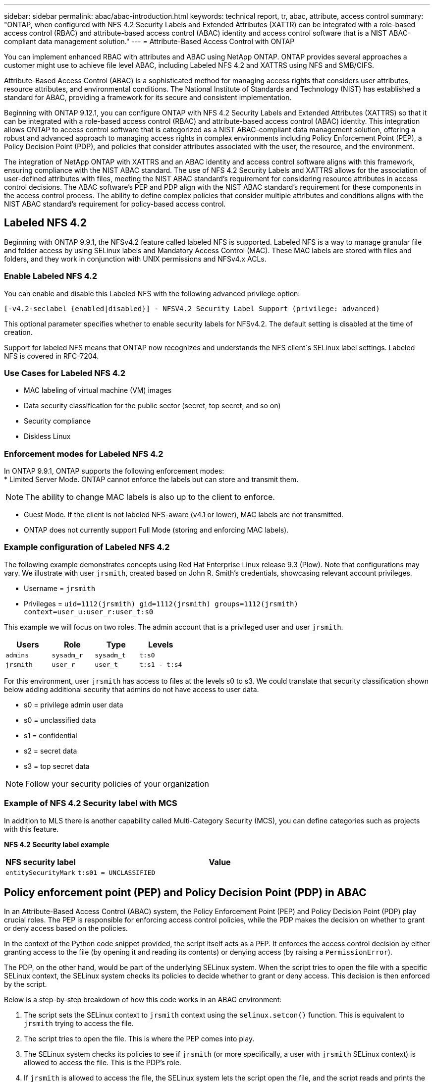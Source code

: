 ---
sidebar: sidebar
permalink: abac/abac-introduction.html
keywords: technical report, tr, abac, attribute, access control
summary: "ONTAP, when configured with NFS 4.2 Security Labels and Extended Attributes (XATTR) can be integrated with a role-based access control (RBAC) and attribute-based access control (ABAC) identity and access control software that is a NIST ABAC-compliant data management solution."
---
= Attribute-Based Access Control with ONTAP

:hardbreaks:
:nofooter:
:icons: font
:linkattrs:
:imagesdir: ../media

[.lead]
You can implement enhanced RBAC with attributes and ABAC using NetApp ONTAP. ONTAP provides several approaches a customer might use to achieve file level ABAC, including Labeled NFS 4.2 and XATTRS using NFS and SMB/CIFS. 

Attribute-Based Access Control (ABAC) is a sophisticated method for managing access rights that considers user attributes, resource attributes, and environmental conditions. The National Institute of Standards and Technology (NIST) has established a standard for ABAC, providing a framework for its secure and consistent implementation. 

Beginning with ONTAP 9.12.1, you can configure ONTAP with NFS 4.2 Security Labels and Extended Attributes (XATTRS) so that it can be integrated with a role-based access control (RBAC) and attribute-based access control (ABAC) identity. This integration allows ONTAP to access control software that is categorized as a NIST ABAC-compliant data management solution, offering a robust and advanced approach to managing access rights in complex environments including Policy Enforcement Point (PEP), a Policy Decision Point (PDP), and policies that consider attributes associated with the user, the resource, and the environment. 

The integration of NetApp ONTAP with XATTRS and an ABAC identity and access control software aligns with this framework, ensuring compliance with the NIST ABAC standard. The use of NFS 4.2 Security Labels and XATTRS allows for the association of user-defined attributes with files, meeting the NIST ABAC standard's requirement for considering resource attributes in access control decisions. The ABAC software's PEP and PDP align with the NIST ABAC standard's requirement for these components in the access control process. The ability to define complex policies that consider multiple attributes and conditions aligns with the NIST ABAC standard's requirement for policy-based access control.

== Labeled NFS 4.2
Beginning with ONTAP 9.9.1, the NFSv4.2 feature called labeled NFS is supported. Labeled NFS is a way to manage granular file and folder access by using SELinux labels and Mandatory Access Control (MAC). These MAC labels are stored with files and folders, and they work in conjunction with UNIX permissions and NFSv4.x ACLs. 

=== Enable Labeled NFS 4.2
You can enable and disable this Labeled NFS with the following advanced privilege option:

----
[-v4.2-seclabel {enabled|disabled}] - NFSV4.2 Security Label Support (privilege: advanced)
----

This optional parameter specifies whether to enable security labels for NFSv4.2. The default setting is disabled at the time of creation.

Support for labeled NFS means that ONTAP now recognizes and understands the NFS client`s SELinux label settings. Labeled NFS is covered in RFC-7204.

=== Use Cases for Labeled NFS 4.2

* MAC labeling of virtual machine (VM) images
* Data security classification for the public sector (secret, top secret, and so on)
* Security compliance
* Diskless Linux

=== Enforcement modes for Labeled NFS 4.2

In ONTAP 9.9.1, ONTAP supports the following enforcement modes:
* Limited Server Mode. ONTAP cannot enforce the labels but can store and transmit them.

[NOTE]
The ability to change MAC labels is also up to the client to enforce.

* Guest Mode. If the client is not labeled NFS-aware (v4.1 or lower), MAC labels are not transmitted.
* ONTAP does not currently support Full Mode (storing and enforcing MAC labels).

=== Example configuration of Labeled NFS 4.2
The following example demonstrates concepts using Red Hat Enterprise Linux release 9.3 (Plow). Note that configurations may vary. We illustrate with user `jrsmith`, created based on John R. Smith's credentials, showcasing relevant account privileges.

* Username = `jrsmith`
* Privileges = `uid=1112(jrsmith) gid=1112(jrsmith) groups=1112(jrsmith) context=user_u:user_r:user_t:s0`

This example we will focus on two roles. The admin account that is a privileged user and user `jrsmith`.

[width="100%",cols="26%a,24%a,25%a,25%a",options="header",]
|===
|Users |Role |Type |Levels
|`admins` |`sysadm_r` |`sysadm_t` |`t:s0`
|`jrsmith` |`user_r` |`user_t` |`t:s1 - t:s4`
|===

For this environment, user `jrsmith` has access to files at the levels s0 to s3. We could translate that security classification shown below adding additional security that admins do not have access to user data.

* s0 = privilege admin user data
* s0 = unclassified data
* s1 = confidential
* s2 = secret data
* s3 = top secret data

[NOTE]
Follow your security policies of your organization

=== Example of NFS 4.2 Security label with MCS

In addition to MLS there is another capability called Multi-Category Security (MCS), you can define categories such as projects with this feature.

*NFS 4.2 Security label example*
[width="100%",cols="2a,8a",options="header",]
|===
|NFS security label |Value
|`entitySecurityMark` |`t:s01 = UNCLASSIFIED`
|===

== Policy enforcement point (PEP) and Policy Decision Point (PDP) in ABAC

In an Attribute-Based Access Control (ABAC) system, the Policy Enforcement Point (PEP) and Policy Decision Point (PDP) play crucial roles. The PEP is responsible for enforcing access control policies, while the PDP makes the decision on whether to grant or deny access based on the policies.

In the context of the Python code snippet provided, the script itself acts as a PEP. It enforces the access control decision by either granting access to the file (by opening it and reading its contents) or denying access (by raising a `PermissionError`).

The PDP, on the other hand, would be part of the underlying SELinux system. When the script tries to open the file with a specific SELinux context, the SELinux system checks its policies to decide whether to grant or deny access. This decision is then enforced by the script.

Below is a step-by-step breakdown of how this code works in an ABAC environment:

. The script sets the SELinux context to `jrsmith` context using the `selinux.setcon()` function. This is equivalent to `jrsmith` trying to access the file.
. The script tries to open the file. This is where the PEP comes into play.
. The SELinux system checks its policies to see if `jrsmith` (or more specifically, a user with `jrsmith` SELinux context) is allowed to access the file. This is the PDP's role.
. If `jrsmith` is allowed to access the file, the SELinux system lets the script open the file, and the script reads and prints the file's contents.
. If `jrsmith` is not allowed to access the file, the SELinux system prevents the script from opening the file, and the script raises a `PermissionError`.
. The script restores the original SELinux context to ensure that the temporary context change does not affect other operations.

Using python, the code to get the context is shown below where the variable file path is the document that is to be checked.

----
#Get the current context

context = selinux.getfilecon(file_path)[1]
----

== Extended Attributes (XATTRS) 
NetApp as of ONTAP 9.12.1 has implemented xattrs. To implement xattrs the following criteria. `setfattr` and `getfattr` are command-line utilities in Linux for managing extended attributes (xattrs) of file system objects. Extended attributes allow metadata to be associated with files and directories beyond what is provided by the system, such as access control lists (ACLs) or user-defined attributes.

*`setfattr`: Sets an extended attribute of a file or directory. The basic syntax is `setfattr -n name -v value filename`, where name is the attribute name, `value` is the attribute value, and `filename` is the name of the file or directory. For example, to set an attribute named `user.comment` with a value of test on a file named `example.txt`, you would use the command `setfattr -n user.comment -v test example.txt`.

`getfattr`: Retrieves the value of a specific extended attribute or to list all extended attributes of a file or directory. The basic syntax is `getfattr -n name filename` to retrieve a specific attribute, or `getfattr` filename to list all attributes. For example, to retrieve the user.comment attribute from example.txt, you would use the command `getfattr -n user.comment example.txt`.

*xattr key value pairs examples*
[cols="2a,8a",options="header",]
|===
|xattr |Value
|`user.digitalIdentifier` |`CN=John Smith jrsmith, OU=Finance, OU=U.S.ACME, O=US, C=US`
|`user.countryOfAffiliations` |`USA`
|===

These tools provide a powerful way to manage additional metadata for files and directories, but they should be used with care, as improper use can lead to unexpected behavior or security issues. Always refer to the `setfattr` and `getfattr` man pages or other reliable documentation for detailed usage instructions. 

.Requirements for using xattrs in ONTAP

* Red Hat Enterprise Linux 8.4 and Ubuntu 22.04 or later is required.
* Each file can have up to 128 xattrs.
* xattr keys are limited to 255 bytes.
* The combined key or value size is 1,729 bytes per xattr.
* Directories and files can have xattrs.
* To set and retrieve xattrs, `w` or write mode bits must be enabled for the user and group.

*Access Control Entry (ACE) required for xattrs*
[width="100%",options="header",]
|===
|File type |Retrieve xattr |Set xattrs
|File |R |a,w,T
|Directory |R |T
|===

Use cases xattrs are implemented in the user namespace; they have no inherent meaning to ONTAP. Use cases are defined and controlled strictly by the client-side application. 

Some examples include:

* Storing the name of an application that created a file.
* Keeping a link to the email message a file was downloaded from.
* Implementing a categorization system for file objects.
* Tagging downloaded files with the URL the file was downloaded from.

When xattrs is enabled on an ONTAP filesystem, users can set, modify, and retrieve arbitrary attributes on files. These attributes can be used to store additional information about the file that is not captured by the standard set of file attributes, such as access control information.

== SMB/CIFS
NetApp ONTAP's support for the CIFS/SMB protocol extends to the comprehensive handling of xattrs, which are an integral part of file metadata in Windows environments. Extended attributes allow users and applications to store additional information beyond the standard set of file attributes, such as author details, custom security descriptors, or application-specific data. ONTAP's CIFS/SMB implementation ensures that these xattrs are fully supported, allowing for seamless integration with Windows services and applications that depend on this metadata for functionality and policy enforcement.

When files are accessed or transferred over CIFS/SMB shares managed by ONTAP, the system preserves the integrity of xattrs, ensuring that all metadata is retained and remains consistent. This is particularly important for maintaining security settings and for applications that rely on xattrs for configuration or operation. ONTAP's robust handling of xattrs within the CIFS/SMB context ensures that file sharing across different platforms and environments is reliable and secure, providing users with a seamless experience and administrators with the assurance that data governance policies are upheld. Whether it's for collaboration, data archiving, or compliance, ONTAP's attention to xattrs within CIFS/SMB shares represents its commitment to data management excellence and interoperability in mixed-OS environments.

== ONTAP cloning and SnapMirror
NetApp ONTAP's cloning and SnapMirror technologies are designed to provide efficient and reliable data replication and cloning capabilities, ensuring that all aspects of file data, including extended attributes (xattrs), are preserved, and transferred along with the file. Extended attributes are critical as they store additional metadata associated with a file, such as security labels, access control information, and user-defined data, which are essential for maintaining the file's context and integrity.

When a volume is cloned using NetApp ONTAP's FlexClone technology, an exact writable replica of the volume is created. This cloning process is instantaneous and space-efficient, and it includes all file data and metadata, ensuring that xattrs are fully replicated. Similarly, SnapMirror, NetApp's disaster recovery and data replication solution, ensures that data is mirrored to a secondary system with full fidelity. This includes xattrs, which are crucial for applications that rely on
this metadata to function correctly.

By including xattrs in both cloning and replication operations, NetApp ONTAP ensures that the complete dataset, with all its characteristics, is available and consistent across primary and secondary storage systems. This comprehensive approach to data management is vital for organizations that require consistent data protection, quick recovery, and adherence to compliance and regulatory standards. It also simplifies the management of data across different environments, whether on-premises or in the cloud, providing users with the confidence that their data is complete and unaltered during these processes.

[NOTE]
NFS 4.2 Security labels have the caveats as defined in section link:abac-approaches-with-ontap.html#labeled-nfs-4-2[Labeled NFS 4.2]

== Example of controlling access to data

[NOTE]
====
* This example is for illustrative purposes, and it is the government's responsibility to define what metadata is NFS 4.2 security label and xattr.
* Details on updating and label retention are omitted for simplicity.
====

We will use a sample entry for the data stored in John R Smith`s PKI cert to show how NetApp`s approach can be applied to a file and provide fine grained access control.

*Sample PKI cert values - This figure is unclassified and representative*
[cols="2a,8a" options="header"]
|===
|Key 
|Value

|entitySecurityMark 
|t:s01 = UNCLASSIFIED

|Info 
|----
{
  "commonName": {
    "value": "Smith John R jrsmith"
  },
  "emailAddresses": [
    {
      "value": "jrsmith@dod.mil"
    }
  ],
  "employeeId": {
    "value": "00000387835"
  },
  "firstName": {
    "value": "John"
  },
  "lastName": {
    "value": "Smith"
  },
  "telephoneNumber": {
    "value": "938/260-9537"
  },
  "uid": {
    "value": "jrsmith"
  }
}
----

|specification 
|"DoD"

|uuid 
|b4111349-7875-4115-ad30-0928565f2e15

|adminOrganization 
|----
{
   "value": "DoD"
}
----

|briefings 
|----
[
  {
    "value": "ABC1000"
  },
  {
    "value": "DEF1001"
  },
  {
    "value": "EFG2000"
  }
]
----

|citizenshipStatus 
|----
{
  "value": "US"
}
----

|clearances 
|---- 
[
  {
    "value": "TS"
  },
  {
    "value": "S"
  },
  {
    "value": "C"
  },
  {
    "value": "U"
  }
]
----

|countryOfAffiliations 
|----
[
  {
    "value": "USA"
  }
]
----

|digitalIdentifier 
|----
{
  "classification": "UNCLASSIFIED", 
  "value": "cn=smith john r jrsmith, ou=dod, o=u.s. government, c=us"
}
----

|dissemTos 
|----
{
   "value": "DoD"
}
----

|dutyOrganization 
|----
{
   "value": "DoD"
}
----

|entityType 
|----
{
   "value": "GOV"
}
----

|fineAccessControls 
|----
[
   {
      "value": "SI"
   }, 
   {
      "value": "TK"
   }, 
   {
      "value": "NSYS"
   }
]
----

|===

These PKI entitlements show what John R. Smith can do that includes what type of data they have access to and their attribution.

If John R. Smith created and saved a document called, _"sample_analysis.doc"_. Following the relevant policy guidance issuances the user would add the appropriate banner and portion markings, agency and office of origin and appropriate classification authority block based on the classification of the document as shown in figure 5. This rich metadata is only understandable after it has been scanned by Natural Language Processing and then apply rules to make meaning of the markings. Tool such as NetApp BlueXP Classification can do that but are less efficient for access control decisions as they require permission to look inside the document.

*This is Unclassified*

image:abac-unclassified.png[An example of a Unclassified CAPCO document portion marking]

In the case of the IC-TDF metadata is separate from the file. In addition to this approach, we propose storing the fine-grained access control information at both the file directory level and associated with each file. To keep the concept simple, we will associate several tags with the file. NFS 4.2 Security Labels are used security decision and xattrs for supplemental information related to the file and organizational program requirements.

//sentence needs work

[cols="2a,8a",options="header",]
|===
|Key |Value
|`user.uuid` |`"761d2e3c-e778-4ee4-997b-3bb9a6a1d3fa"`

|`user.entitySecurityMark` |`"UNCLASSIFIED"`

|`user.specification` |`"INFO"`

|`user.Info` 

|----
{
  "commonName": {
    "value": "Smith John R jrsmith"
  },
  "currentOrganization": {
    "value": "TUV33"
  },
  "displayName": {
    "value": "John Smith"
  },
  "emailAddresses": [
    "jrsmith@example.org"
  ],
  "employeeId": {
    "value": "00000405732"
  },
  "firstName": {
    "value": "John"
  },
  "lastName": {
    "value": "Smith"
  },
  "managers": [
    {
      "value": ""
    }
  ],
  "organizations": [
    {
      "value": "TUV33"
    },
    {
      "value": "WXY44"
    }
  ],
  "personalTitle": {
    "value": ""
  },
  "secureTelephoneNumber": {
    "value": "506-7718"
  },
  "telephoneNumber": {
    "value": "264/160-7187"
  },
  "title": {
    "value": "Software Engineer"
  },
  "uid": {
    "value": "jrsmith"
  }
}
----

|`user.geo_point` |`[-78.7941, 35.7956]`
|===

== Audit
Auditing changes to xattrs or NFS security labels is a critical aspect of file system management and security. Standard file system auditing tools enable the monitoring and logging of all changes to a file system, including modifications to extended attributes and security labels.

In Linux environments, the `auditd` daemon is commonly used to establish auditing for file system events. It allows administrators to configure rules to watch for specific system calls related to xattr changes, such as `setxattr`, `lsetxattr`, `fsetxattr` (for setting attributes), and `removexattr`, `lremovexattr`, `fremovexattr` (for removing attributes).

NetApp ONTAP FPolicy extends these capabilities by providing a robust framework for real-time monitoring and control of file operations. FPolicy can be configured to support various xattr events, offering granular control over file operations and the ability to enforce comprehensive data management policies.

For users utilizing xattrs, especially in NFSv3 and NFSv4 environments, it is important to note that only certain combinations of file operations and filters are supported for monitoring. The list of supported file operation and filter combinations for FPolicy monitoring of NFSv3 and NFSv4 file access events is detailed in the table 7 below:

[width="100%",cols="25%a,75%a",options="header",]
|===
|Supported file operations |Supported filters
|`setattr` |`offline-bit, setattr_with_owner_change, setattr_with_group_change, setattr_with_mode_change, setattr_with_modify_time_change, setattr_with_access_time_change, setattr_with_size_change, exclude_directory`
|===

Example of an `auditd` log snippet for a `setattr` operation:

----
type=SYSCALL msg=audit(1713451401.168:106964): arch=c000003e syscall=188
success=yes exit=0 a0=7fac252f0590 a1=7fac251d4750 a2=7fac252e50a0 a3=25
items=1 ppid=247417 pid=247563 auid=1112 uid=1112 gid=1112 euid=1112
suid=1112 fsuid=1112 egid=1112 sgid=1112 fsgid=1112 tty=pts0 ses=141
comm="python3" exe="/usr/bin/python3.9"
subj=unconfined_u:unconfined_r:unconfined_t:s0-s0:c0.c1023
key="*set-xattr*"ARCH=x86_64 SYSCALL=**setxattr** AUID="jrsmith"
UID="jrsmith" GID="jrsmith" EUID="jrsmith" SUID="jrsmith"
FSUID="jrsmith" EGID="jrsmith" SGID="jrsmith" FSGID="jrsmith"
----

Enabling ONTAP FPolicy for users working with xattrs provides a layer of visibility and control that is essential for maintaining the integrity and security of the file system. By leveraging FPolicy's advanced monitoring capabilities, organizations can ensure that all changes to xattrs are tracked, audited, and aligned with their security and compliance standards. This proactive approach to file system management is why enabling ONTAP FPolicy is highly recommended for any organization looking to enhance its data governance and protection strategies.

== Integration with ABAC identity and access control software

To fully harness the capabilities of Attribute-Based Access Control (ABAC), ONTAP can integrate ONTAP with an ABAC-oriented identity and access management software. In parallel to this paper, we have reference implementation using GreyBox. An assumption for this paper is the Government`s Identity & Authentication and access services include at a minimum a Policy Enforcement Point (PEP) and a Policy Decision Point (PDP) which act as intermediaries for access to the file system.

In a practical setting, an organization would employ a blend of NFS security labels and xattr. These are used to represent a variety of metadata, including classification, security, application, and content, which are all instrumental in making ABAC decisions. XATTR, for instance, can be used to store the resource attributes that the PDP uses for its decision-making process. An attribute could be defined to represent the classification level of a file (e.g., "Unclassified, Confidential", "Secret", "Top Secret"). The PDP could then utilize this attribute to enforce a policy that restricts users to only access files that have a classification level equal to or lower than their clearance level.

The PEP's role is to intercept the user's access request and forward it to the PDP. The PDP then evaluates this request against the established ABAC policies. These policies consider various attributes related to the user, the resource in question, and the surrounding environment. Based on these policies, the PDP makes an access decision (either to allow or deny) and communicates this decision back to the PEP. The PEP then enforces this decision, either granting or denying the user's access request as per the PDP's decision.

. User presents credentials (e.g., PKI, Oauth, SAML) to system access to PEP and gets results from PDP.
. PDP provides policy to PEP to enforce.
. Upon Success user requests a file stored in ONTAP (AFF, AFF-C, etc.)
. Upon Success PEP gets fine grain access control tags from document
. PEP requests policy for user based on their certs.
. PEP makes decision based on policy and tags if the user has access to the file and upon success lets the user retrieve the file.

[NOTE]
The actual access may be done via tokens not proxied through.

image:abac-access-architecture.png[ABAC access architecture]

== ABAC conclusion
By integrating NetApp ONTAP NFS 4.2 Security labels with xattr and ABAC identity and access management software, organizations can establish a robust, NIST ABAC-compliant data management solution. This configuration enables the implementation of complex and dynamic access control policies that not only adhere to standards such as the NIST ABAC standard, but also cater to a broad spectrum of applications and environments. Leveraging ONTAP with NFS 4.2 security labels and xattr for fine grain access integrated with authentication solutions provides a secure, efficient, and regulatory-compliant approach to data management. This capability allows organizations to handle their data with confidence, knowing that access is controlled by a sophisticated and flexible system that meets stringent standards, regulations, and policies.

.Related information

* link:https://www.netapp.com/media/10720-tr-4067.pdf[NFS in NetApp ONTAP: Best practice and implementation guide^]

* link:https://www.netapp.com/support-and-training/documentation/[NetApp Product Documentation^]

* Request for comments (RFC)
** RFC 2203: RPCSEC_GSS Protocol Specification
** RFC 3530: Network File System (NFS) Version 4 Protocol

// 2024-11-7 ONTAPDOC-2303